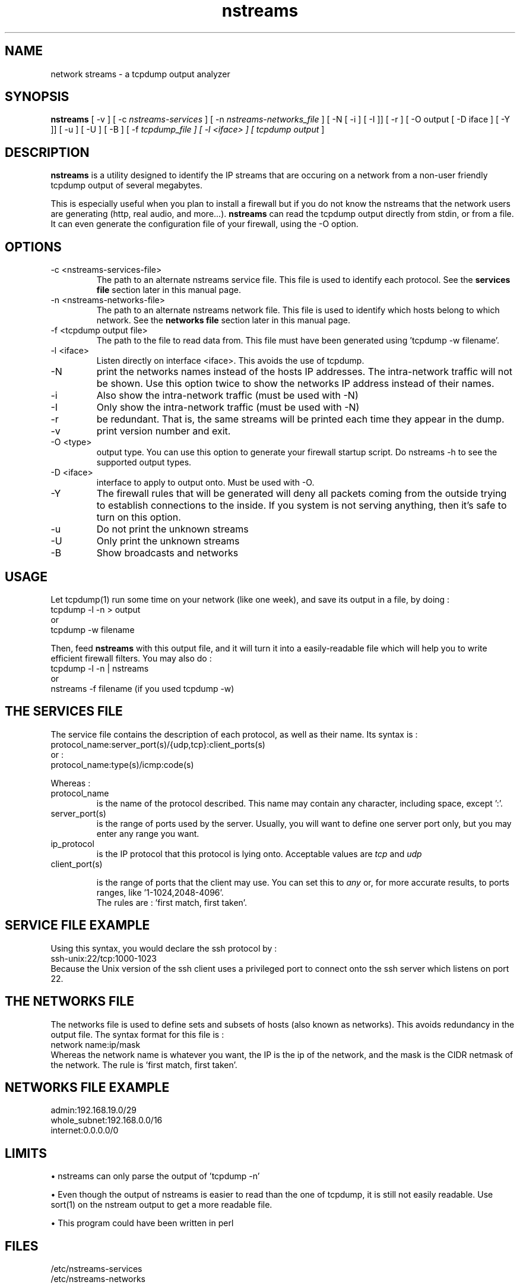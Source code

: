 .TH nstreams 1 "July 1999" "nstreams" "Users Manuals"
.SH NAME
network streams - a tcpdump output analyzer
.SH SYNOPSIS
.B nstreams 
[ -v ] [ -c 
.I "nstreams-services"
] 
[ -n 
.I nstreams-networks_file
]
[ -N [ -i ] [ -I ]] [ -r ] [ -O output [ -D iface ] [ -Y ]] [ -u ] [ -U ] 
[ -B ] [ -f 
.I "tcpdump_file" ] [ -l <iface> ] [
.I "tcpdump output"
] 

.SH DESCRIPTION

.B nstreams 
is a utility designed to identify the IP streams that are occuring on a
network from a non-user friendly tcpdump output of several megabytes.

This is especially useful when you plan to install a firewall but
if you do not know the nstreams that the network users are
generating (http, real audio, and more...). 
.B nstreams
can read the tcpdump output directly from stdin, or from a file. It can even
generate the configuration file of your firewall, using the  -O option.


.SH OPTIONS

.IP "-c <nstreams-services-file>"
The path to an alternate nstreams service file. This file is used to identify
each protocol. See the 
.B "services file"
section later in this manual page.

.IP "-n <nstreams-networks-file>"
The path to an alternate nstreams network file. This file is used to identify
which hosts belong to which network. See the 
.B "networks file" 
section later in this manual page.

.IP "-f <tcpdump output file>"
The path to the file to read data from. This file must have been generated
using 'tcpdump -w filename'. 

.IP "-l <iface>"
Listen directly on interface <iface>. This avoids the use of tcpdump.


.IP -N
print the networks names instead of the hosts IP addresses. The intra-network
traffic will not be shown. Use this option twice to show the networks IP address
instead of their names.

.IP -i 
Also show the intra-network traffic (must be used with -N)

.IP -I 
Only show the intra-network traffic (must be used with -N)

.IP -r
be redundant. That is, the same streams will be printed each time they appear in
the dump.

.IP -v 
print version number and exit.

.IP "-O <type>"
output type. You can use this option to generate your firewall startup script.
Do nstreams -h to see the supported output types.

.IP "-D <iface>"
interface to apply to output onto. Must be used with -O.

.IP "-Y"
The firewall rules that will be generated will deny all packets coming from
the outside trying to establish connections to the inside. If you system is not
serving anything, then it's safe to turn on this option.

.IP "-u" 
Do not print the unknown streams

.IP "-U" 
Only print the unknown streams

.IP "-B"
Show broadcasts and networks


.SH USAGE

Let tcpdump(1) run some time on your network (like one week), and save its output
in a file, by doing : 
.br
tcpdump -l -n > output
.br
or
.br
tcpdump -w filename
.br

Then, feed 
.B nstreams
with this output file, and it will turn it into a easily-readable 
file which will help you to write efficient firewall filters.
You may also do :
.br
tcpdump -l -n | nstreams
.br
or
.br
nstreams -f filename (if you used tcpdump -w)
.br

.SH "THE SERVICES FILE"

The service file contains the description of each protocol, as well as their
name. Its syntax is :
.br
protocol_name:server_port(s)/{udp,tcp}:client_ports(s)
.br
or :
.br
protocol_name:type(s)/icmp:code(s)

Whereas :
.IP protocol_name
is the name of the protocol described. This name may contain any character,
including space, except ':'.

.IP server_port(s)
is the range of ports used by the server. Usually, you will want to define
one server port only, but you may enter any range you want.

.IP ip_protocol 
is the IP protocol that this protocol is lying onto. Acceptable values are
.I tcp
and 
.I udp


.IP client_port(s)

is the range of ports that the client may use. You can set this to
.I any
or, for more accurate results, to ports ranges, like '1-1024,2048-4096'.
.br
The rules are : 'first match, first taken'.

.SH "SERVICE FILE EXAMPLE"

Using this syntax, you would declare the ssh protocol by :
.br
ssh-unix:22/tcp:1000-1023
.br
Because the Unix version of the ssh client uses a privileged port to connect
onto the ssh server which listens on port 22.

.SH "THE NETWORKS FILE"

The networks file is used to define sets and subsets of hosts (also known as
networks). This avoids redundancy in the output file. The syntax format for this
file is :
.br
network name:ip/mask
.br
Whereas the network name is whatever you want, the IP is the ip of the network,
and the mask is the CIDR netmask of the network. 
The rule is 'first match, first taken'.
.SH "NETWORKS FILE EXAMPLE"
admin:192.168.19.0/29
.br
whole_subnet:192.168.0.0/16
.br
internet:0.0.0.0/0


.SH LIMITS

\(bu nstreams can only parse the output of 'tcpdump -n'

\(bu Even though the output of nstreams is easier to read than the one of
tcpdump, it is still not easily readable. Use sort(1) on the nstream output to
get a more readable file.

\(bu This program could have been written in perl

.SH FILES

/etc/nstreams-services
.br
/etc/nstreams-networks


.SH "SEE ALSO"

tcpdump(1)

.SH "AUTHORS"

Concept : Herve Schauer Consultants - http://www.hsc.fr
.br
Coding : Renaud Deraison <deraison@cvs.nessus.org>

.SH "BUG REPORTS"

Please send all your bug reports with the detail of your configuration to 
Renaud Deraison <deraison@cvs.nessus.org>



